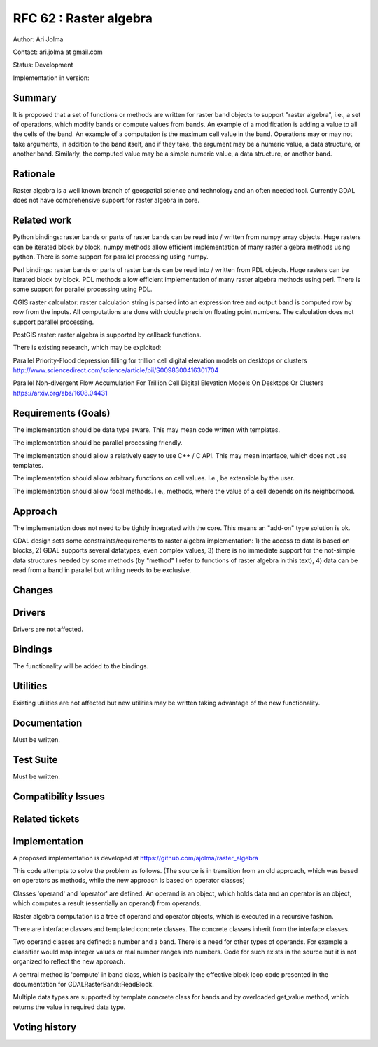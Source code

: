 .. _rfc-62:

=======================================================================================
RFC 62 : Raster algebra
=======================================================================================

Author: Ari Jolma

Contact: ari.jolma at gmail.com

Status: Development

Implementation in version:

Summary
-------

It is proposed that a set of functions or methods are written for raster
band objects to support "raster algebra", i.e., a set of operations,
which modify bands or compute values from bands. An example of a
modification is adding a value to all the cells of the band. An example
of a computation is the maximum cell value in the band. Operations may
or may not take arguments, in addition to the band itself, and if they
take, the argument may be a numeric value, a data structure, or another
band. Similarly, the computed value may be a simple numeric value, a
data structure, or another band.

Rationale
---------

Raster algebra is a well known branch of geospatial science and
technology and an often needed tool. Currently GDAL does not have
comprehensive support for raster algebra in core.

Related work
------------

Python bindings: raster bands or parts of raster bands can be read into
/ written from numpy array objects. Huge rasters can be iterated block
by block. numpy methods allow efficient implementation of many raster
algebra methods using python. There is some support for parallel
processing using numpy.

Perl bindings: raster bands or parts of raster bands can be read into /
written from PDL objects. Huge rasters can be iterated block by block.
PDL methods allow efficient implementation of many raster algebra
methods using perl. There is some support for parallel processing using
PDL.

QGIS raster calculator: raster calculation string is parsed into an
expression tree and output band is computed row by row from the inputs.
All computations are done with double precision floating point numbers.
The calculation does not support parallel processing.

PostGIS raster: raster algebra is supported by callback functions.

There is existing research, which may be exploited:

Parallel Priority-Flood depression filling for trillion cell digital
elevation models on desktops or clusters
`http://www.sciencedirect.com/science/article/pii/S0098300416301704 <http://www.sciencedirect.com/science/article/pii/S0098300416301704>`__

Parallel Non-divergent Flow Accumulation For Trillion Cell Digital
Elevation Models On Desktops Or Clusters
`https://arxiv.org/abs/1608.04431 <https://arxiv.org/abs/1608.04431>`__

Requirements (Goals)
--------------------

The implementation should be data type aware. This may mean code written
with templates.

The implementation should be parallel processing friendly.

The implementation should allow a relatively easy to use C++ / C API.
This may mean interface, which does not use templates.

The implementation should allow arbitrary functions on cell values.
I.e., be extensible by the user.

The implementation should allow focal methods. I.e., methods, where the
value of a cell depends on its neighborhood.

Approach
--------

The implementation does not need to be tightly integrated with the core.
This means an "add-on" type solution is ok.

GDAL design sets some constraints/requirements to raster algebra
implementation: 1) the access to data is based on blocks, 2) GDAL
supports several datatypes, even complex values, 3) there is no
immediate support for the not-simple data structures needed by some
methods (by "method" I refer to functions of raster algebra in this
text), 4) data can be read from a band in parallel but writing needs to
be exclusive.

Changes
-------

Drivers
-------

Drivers are not affected.

Bindings
--------

The functionality will be added to the bindings.

Utilities
---------

Existing utilities are not affected but new utilities may be written
taking advantage of the new functionality.

Documentation
-------------

Must be written.

Test Suite
----------

Must be written.

Compatibility Issues
--------------------

Related tickets
---------------

Implementation
--------------

A proposed implementation is developed at
`https://github.com/ajolma/raster_algebra <https://github.com/ajolma/raster_algebra>`__

This code attempts to solve the problem as follows. (The source is in
transition from an old approach, which was based on operators as
methods, while the new approach is based on operator classes)

Classes 'operand' and 'operator' are defined. An operand is an object,
which holds data and an operator is an object, which computes a result
(essentially an operand) from operands.

Raster algebra computation is a tree of operand and operator objects,
which is executed in a recursive fashion.

There are interface classes and templated concrete classes. The concrete
classes inherit from the interface classes.

Two operand classes are defined: a number and a band. There is a need
for other types of operands. For example a classifier would map integer
values or real number ranges into numbers. Code for such exists in the
source but it is not organized to reflect the new approach.

A central method is 'compute' in band class, which is basically the
effective block loop code presented in the documentation for
GDALRasterBand::ReadBlock.

Multiple data types are supported by template concrete class for bands
and by overloaded get_value method, which returns the value in required
data type.

Voting history
--------------

